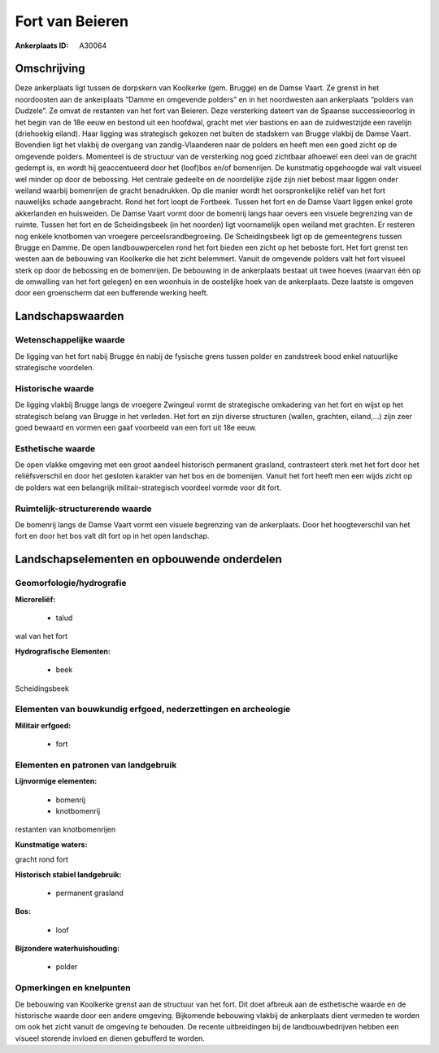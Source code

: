 Fort van Beieren
================

:Ankerplaats ID: A30064




Omschrijving
------------

Deze ankerplaats ligt tussen de dorpskern van Koolkerke (gem. Brugge)
en de Damse Vaart. Ze grenst in het noordoosten aan de ankerplaats
“Damme en omgevende polders” en in het noordwesten aan ankerplaats
“polders van Dudzele”. Ze omvat de restanten van het fort van Beieren.
Deze versterking dateert van de Spaanse successieoorlog in het begin van
de 18e eeuw en bestond uit een hoofdwal, gracht met vier bastions en aan
de zuidwestzijde een ravelijn (driehoekig eiland). Haar ligging was
strategisch gekozen net buiten de stadskern van Brugge vlakbij de Damse
Vaart. Bovendien ligt het vlakbij de overgang van zandig-Vlaanderen naar
de polders en heeft men een goed zicht op de omgevende polders.
Momenteel is de structuur van de versterking nog goed zichtbaar alhoewel
een deel van de gracht gedempt is, en wordt hij geaccentueerd door het
(loof)bos en/of bomenrijen. De kunstmatig opgehoogde wal valt visueel
wel minder op door de bebossing. Het centrale gedeelte en de noordelijke
zijde zijn niet bebost maar liggen onder weiland waarbij bomenrijen de
gracht benadrukken. Op die manier wordt het oorspronkelijke reliëf van
het fort nauwelijks schade aangebracht. Rond het fort loopt de Fortbeek.
Tussen het fort en de Damse Vaart liggen enkel grote akkerlanden en
huisweiden. De Damse Vaart vormt door de bomenrij langs haar oevers een
visuele begrenzing van de ruimte. Tussen het fort en de Scheidingsbeek
(in het noorden) ligt voornamelijk open weiland met grachten. Er
resteren nog enkele knotbomen van vroegere perceelsrandbegroeiing. De
Scheidingsbeek ligt op de gemeentegrens tussen Brugge en Damme. De open
landbouwpercelen rond het fort bieden een zicht op het beboste fort. Het
fort grenst ten westen aan de bebouwing van Koolkerke die het zicht
belemmert. Vanuit de omgevende polders valt het fort visueel sterk op
door de bebossing en de bomenrijen. De bebouwing in de ankerplaats
bestaat uit twee hoeves (waarvan één op de omwalling van het fort
gelegen) en een woonhuis in de oostelijke hoek van de ankerplaats. Deze
laatste is omgeven door een groenscherm dat een bufferende werking
heeft.



Landschapswaarden
-----------------


Wetenschappelijke waarde
~~~~~~~~~~~~~~~~~~~~~~~~


De ligging van het fort nabij Brugge én nabij de fysische grens
tussen polder en zandstreek bood enkel natuurlijke strategische
voordelen.

Historische waarde
~~~~~~~~~~~~~~~~~~


De ligging vlakbij Brugge langs de vroegere Zwingeul vormt de
strategische omkadering van het fort en wijst op het strategisch belang
van Brugge in het verleden. Het fort en zijn diverse structuren (wallen,
grachten, eiland,…) zijn zeer goed bewaard en vormen een gaaf voorbeeld
van een fort uit 18e eeuw.

Esthetische waarde
~~~~~~~~~~~~~~~~~~

De open vlakke omgeving met een groot aandeel
historisch permanent grasland, contrasteert sterk met het fort door het
reliëfsverschil en door het gesloten karakter van het bos en de
bomenijen. Vanuit het fort heeft men een wijds zicht op de polders wat
een belangrijk militair-strategisch voordeel vormde voor dit fort.


Ruimtelijk-structurerende waarde
~~~~~~~~~~~~~~~~~~~~~~~~~~~~~~~~

De bomenrij langs de Damse Vaart vormt een visuele begrenzing van de
ankerplaats. Door het hoogteverschil van het fort en door het bos valt
dit fort op in het open landschap.



Landschapselementen en opbouwende onderdelen
--------------------------------------------


Geomorfologie/hydrografie
~~~~~~~~~~~~~~~~~~~~~~~~~


**Microreliëf:**

 * talud


wal van het fort

**Hydrografische Elementen:**

 * beek


Scheidingsbeek

Elementen van bouwkundig erfgoed, nederzettingen en archeologie
~~~~~~~~~~~~~~~~~~~~~~~~~~~~~~~~~~~~~~~~~~~~~~~~~~~~~~~~~~~~~~~

**Militair erfgoed:**

 * fort


Elementen en patronen van landgebruik
~~~~~~~~~~~~~~~~~~~~~~~~~~~~~~~~~~~~~

**Lijnvormige elementen:**

 * bomenrij
 * knotbomenrij

restanten van knotbomenrijen

**Kunstmatige waters:**


gracht rond fort

**Historisch stabiel landgebruik:**

 * permanent grasland


**Bos:**

 * loof


**Bijzondere waterhuishouding:**

 * polder



Opmerkingen en knelpunten
~~~~~~~~~~~~~~~~~~~~~~~~~


De bebouwing van Koolkerke grenst aan de structuur van het fort. Dit
doet afbreuk aan de esthetische waarde en de historische waarde door een
andere omgeving. Bijkomende bebouwing vlakbij de ankerplaats dient
vermeden te worden om ook het zicht vanuit de omgeving te behouden. De
recente uitbreidingen bij de landbouwbedrijven hebben een visueel
storende invloed en dienen gebufferd te worden.
